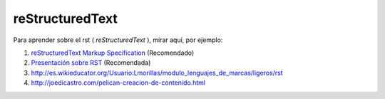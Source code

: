================
reStructuredText
================

Para aprender sobre el rst ( *reStructuredText* ), mirar aquí, por ejemplo:

#. `reStructuredText Markup Specification <http://docutils.sourceforge.net/docs/ref/rst/restructuredtext.html#document-structure>`_ (Recomendado)
#. `Presentación sobre RST <http://www.slideshare.net/estebansaavedra/restructuredtext-realizando-documentos-de-forma-rpida-y-sencilla>`_ (Recomendada)
#. http://es.wikieducator.org/Usuario:Lmorillas/modulo_lenguajes_de_marcas/ligeros/rst
#. http://joedicastro.com/pelican-creacion-de-contenido.html

